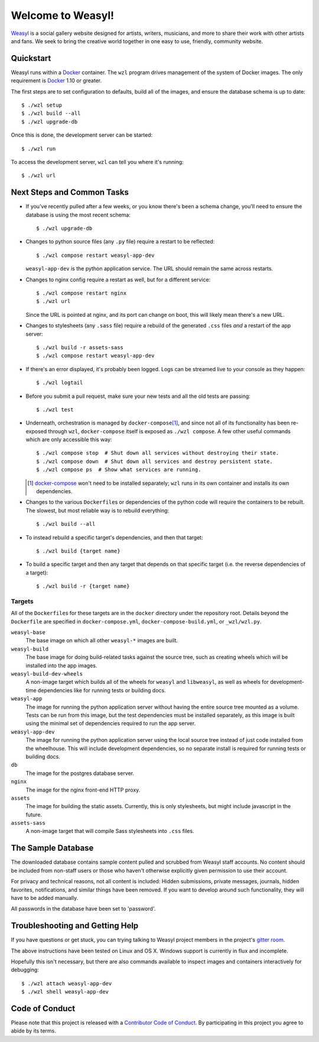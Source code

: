 Welcome to Weasyl!
==================

.. highlight:: console

`Weasyl`_ is a social gallery website designed for artists, writers, musicians,
and more to share their work with other artists and fans. We seek to bring the
creative world together in one easy to use, friendly, community website.


Quickstart
----------

Weasyl runs within a `Docker`_ container. The ``wzl`` program drives management
of the system of Docker images. The only requirement is `Docker`_ 1.10 or
greater.

.. XXX: check version

The first steps are to set configuration to defaults, build all of the images,
and ensure the database schema is up to date::

  $ ./wzl setup
  $ ./wzl build --all
  $ ./wzl upgrade-db

Once this is done, the development server can be started::

  $ ./wzl run

To access the development server, ``wzl`` can tell you where it's running::

  $ ./wzl url


Next Steps and Common Tasks
---------------------------

- If you've recently pulled after a few weeks, or you know there's been a
  schema change, you'll need to ensure the database is using the most recent
  schema::

    $ ./wzl upgrade-db

- Changes to python source files (any ``.py`` file) require a restart to be
  reflected::

    $ ./wzl compose restart weasyl-app-dev

  ``weasyl-app-dev`` is the python application service. The URL should remain
  the same across restarts.

- Changes to nginx config require a restart as well, but for a different
  service::

    $ ./wzl compose restart nginx
    $ ./wzl url

  Since the URL is pointed at nginx, and its port can change on boot, this will
  likely mean there's a new URL.

- Changes to stylesheets (any ``.sass`` file) require a rebuild of the generated
  ``.css`` files *and* a restart of the app server::

    $ ./wzl build -r assets-sass
    $ ./wzl compose restart weasyl-app-dev

- If there's an error displayed, it's probably been logged. Logs can be
  streamed live to your console as they happen::

    $ ./wzl logtail

- Before you submit a pull request, make sure your new tests and all the old
  tests are passing::

    $ ./wzl test

- Underneath, orchestration is managed by ``docker-compose``\
  [#docker_compose]_, and since not all of its functionality has been
  re-exposed through ``wzl``, ``docker-compose`` itself is exposed as ``./wzl
  compose``. A few other useful commands which are only accessible this way::

    $ ./wzl compose stop  # Shut down all services without destroying their state.
    $ ./wzl compose down  # Shut down all services and destroy persistent state.
    $ ./wzl compose ps  # Show what services are running.

  .. [#docker_compose] `docker-compose
     <https://www.docker.com/products/docker-compose>`_ won't need to be
     installed separately; ``wzl`` runs in its own container and installs its
     own dependencies.

- Changes to the various ``Dockerfile``\ s or dependencies of the python code
  will require the containers to be rebuilt. The slowest, but most reliable way
  is to rebuild everything::

    $ ./wzl build --all

- To instead rebuild a specific target's dependencies, and then that target::

    $ ./wzl build {target name}

- To build a specific target and then any target that depends on that specific
  target (i.e. the reverse dependencies of a target)::

    $ ./wzl build -r {target name}


Targets
~~~~~~~

All of the ``Dockerfile``\ s for these targets are in the ``docker`` directory
under the repository root. Details beyond the ``Dockerfile`` are specified in
``docker-compose.yml``, ``docker-compose-build.yml``, or ``_wzl/wzl.py``.

``weasyl-base``
  The base image on which all other ``weasyl-*`` images are built.

``weasyl-build``
  The base image for doing build-related tasks against the source tree, such as
  creating wheels which will be installed into the app images.

``weasyl-build-dev-wheels``
  A non-image target which builds all of the wheels for ``weasyl`` and
  ``libweasyl``, as well as wheels for development-time dependencies like for
  running tests or building docs.

``weasyl-app``
  The image for running the python application server without having the entire
  source tree mounted as a volume. Tests can be run from this image, but the
  test dependencies must be installed separately, as this image is built using
  the minimal set of dependencies required to run the app server.

``weasyl-app-dev``
  The image for running the python application server using the local source
  tree instead of just code installed from the wheelhouse. This will include
  development dependencies, so no separate install is required for running
  tests or building docs.

``db``
  The image for the postgres database server.

``nginx``
  The image for the nginx front-end HTTP proxy.

``assets``
  The image for building the static assets. Currently, this is only
  stylesheets, but might include javascript in the future.

``assets-sass``
  A non-image target that will compile Sass stylesheets into ``.css`` files.


The Sample Database
-------------------

The downloaded database contains sample content pulled and scrubbed from
Weasyl staff accounts. No content should be included from non-staff users
or those who haven't otherwise explicitly given permission to use their
account.

For privacy and technical reasons, not all content is included: Hidden
submissions, private messages, journals, hidden favorites, notifications,
and similar things have been removed. If you want to develop around such
functionality, they will have to be added manually.

All passwords in the database have been set to 'password'.


Troubleshooting and Getting Help
--------------------------------

If you have questions or get stuck, you can trying talking to Weasyl project members in
the project's `gitter room <https://gitter.im/Weasyl/weasyl>`_.

The above instructions have been tested on Linux and OS X. Windows support is
currently in flux and incomplete.

Hopefully this isn't necessary, but there are also commands available to
inspect images and containers interactively for debugging::

  $ ./wzl attach weasyl-app-dev
  $ ./wzl shell weasyl-app-dev


Code of Conduct
---------------

Please note that this project is released with a `Contributor Code of Conduct`_. By
participating in this project you agree to abide by its terms.

.. _Weasyl: https://www.weasyl.com
.. _Docker: https://www.docker.com/products/docker
.. _Contributor Code of Conduct: CODE_OF_CONDUCT.md
